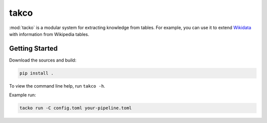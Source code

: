 takco
=====

:mod:`tacko` is a modular system for extracting knowledge from tables. For example, you can use it
to extend `Wikidata <http://wikidata.org>`_ with information from Wikipedia tables.


Getting Started
~~~~~~~~~~~~~~~

Download the sources and build:

.. code-block:: shell

    pip install .

To view the command line help, run ``takco -h``.

Example run:


.. code-block:: shell

    tacko run -C config.toml your-pipeline.toml

